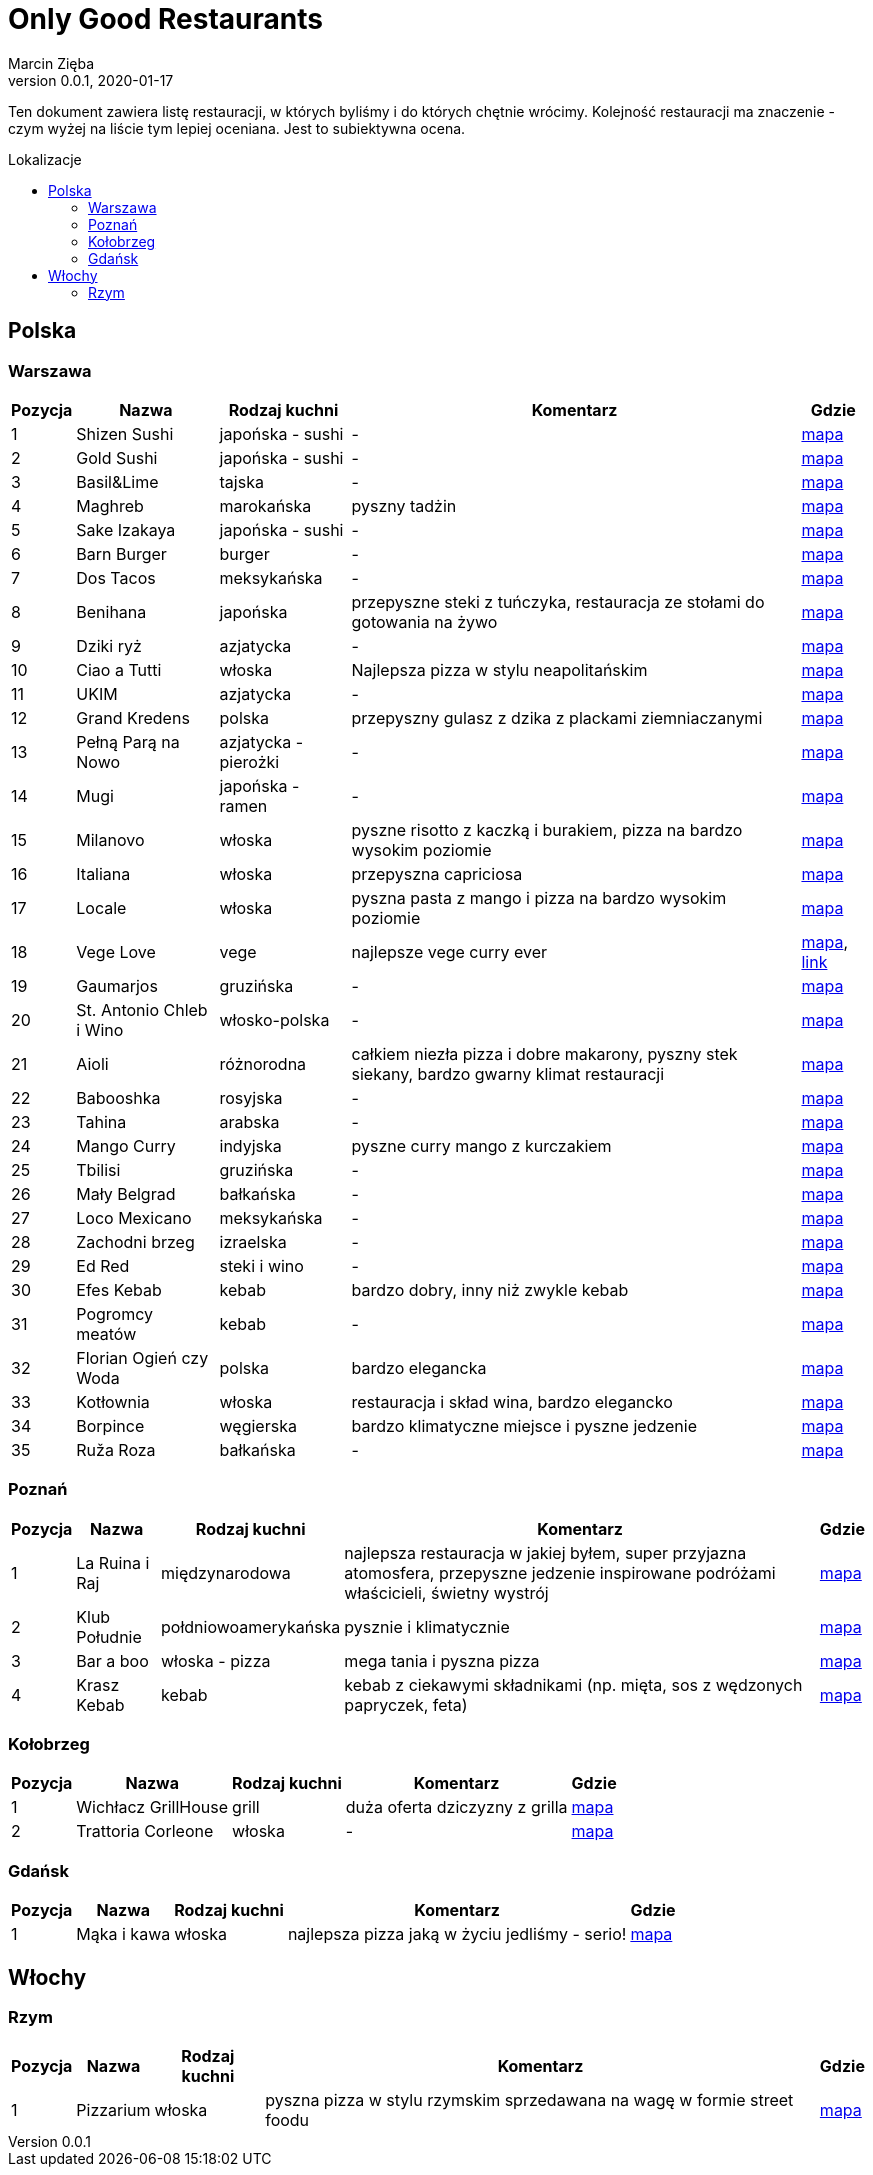 = Only Good Restaurants
Marcin Zięba
v0.0.1, 2020-01-17
:toc: macro
:toc-title: Lokalizacje
:toclevels: 2

[food microblog in Polish]
Ten dokument zawiera listę restauracji, w których byliśmy i do których chętnie wrócimy. Kolejność restauracji ma znaczenie - czym wyżej na liście tym lepiej oceniana. Jest to subiektywna ocena.

toc::[]
== Polska
=== Warszawa

[%autowidth, options=header, cols="2,3a,4a,6,7"]
|===
| Pozycja | Nazwa | Rodzaj kuchni | Komentarz | Gdzie
| {counter:warszawa} | Shizen Sushi | japońska - sushi | - | https://goo.gl/maps/ckWfK2gAcfEZAXKr9[mapa]
| {counter:warszawa} | Gold Sushi | japońska - sushi | - | https://goo.gl/maps/fbFFXChwHNgoHPY88[mapa]
| {counter:warszawa} | Basil&Lime | tajska | - | https://goo.gl/maps/5j4iaU2WiSSYRMx96[mapa]
| {counter:warszawa} | Maghreb | marokańska | pyszny tadżin | https://goo.gl/maps/NBXyU5sceKy3vS9y9[mapa]
| {counter:warszawa} | Sake Izakaya | japońska - sushi | - | https://goo.gl/maps/LdFrCSez1Sc8DiZw9[mapa]
| {counter:warszawa} | Barn Burger | burger | - | https://goo.gl/maps/f13WZ3vswSJKRzgo6[mapa]
| {counter:warszawa} | Dos Tacos | meksykańska | - | https://goo.gl/maps/SW29WNitRm3bL6Lq9[mapa]
| {counter:warszawa} | Benihana | japońska | przepyszne steki z tuńczyka, restauracja ze stołami do gotowania na żywo | https://goo.gl/maps/8kR9AojWxyYx1C4C9[mapa]
| {counter:warszawa} | Dziki ryż | azjatycka | - | https://goo.gl/maps/Gdqs41ubTsXYajV1A[mapa]
| {counter:warszawa} | Ciao a Tutti | włoska | Najlepsza pizza w stylu neapolitańskim | https://goo.gl/maps/hRCcZQDfpvh4Zqdj6[mapa]
| {counter:warszawa} | UKIM | azjatycka | - | https://g.page/ukimchlodna?share[mapa]
| {counter:warszawa} | Grand Kredens | polska | przepyszny gulasz z dzika z plackami ziemniaczanymi | https://goo.gl/maps/dkPvjcMVyqSQr7rh6[mapa]
| {counter:warszawa} | Pełną Parą na Nowo | azjatycka - pierożki | - | https://goo.gl/maps/uqdswkeYXfyXK5fL7[mapa]
| {counter:warszawa} | Mugi | japońska - ramen | - | https://goo.gl/maps/uU3BFjRA1dP9wKWm8[mapa]
| {counter:warszawa} | Milanovo | włoska | pyszne risotto z kaczką i burakiem, pizza na bardzo wysokim poziomie  | https://goo.gl/maps/ZgmA5oqrCW1bNmzCA[mapa]
| {counter:warszawa} | Italiana | włoska | przepyszna capriciosa | https://goo.gl/maps/47CvfPkiNXsNJgr69[mapa]
| {counter:warszawa} | Locale | włoska | pyszna pasta z mango i pizza na bardzo wysokim poziomie | https://goo.gl/maps/YKzzUPBx7mR2ymr56[mapa]
| {counter:warszawa} | Vege Love | vege | najlepsze vege curry ever | https://goo.gl/maps/ahWqo9hvenJWu1MR9[mapa], https://vege.love/[link]
| {counter:warszawa} | Gaumarjos | gruzińska | - | https://goo.gl/maps/FoUWNuMNLos2BEfq6[mapa]
| {counter:warszawa} | St. Antonio Chleb i Wino | włosko-polska | - | https://goo.gl/maps/tQ6KzVCC6E1ucJ6z6[mapa]
| {counter:warszawa} | Aioli | różnorodna | całkiem niezła pizza i dobre makarony, pyszny stek siekany, bardzo gwarny klimat restauracji | https://g.page/AIOLISwietokrzyska?share[mapa]
| {counter:warszawa} | Babooshka | rosyjska | - | https://goo.gl/maps/CDCEBUJZ9ZSRgPTR6[mapa]
| {counter:warszawa} | Tahina | arabska | - | https://goo.gl/maps/MFfXLBuxYBfNutih8[mapa]
| {counter:warszawa} | Mango Curry | indyjska | pyszne curry mango z kurczakiem | https://goo.gl/maps/gLmrWDQMqyHgExgVA[mapa]
| {counter:warszawa} | Tbilisi | gruzińska | - | https://goo.gl/maps/CpeoVMZqxS1SrtMfA[mapa]
| {counter:warszawa} | Mały Belgrad | bałkańska | - | https://goo.gl/maps/tySJpi7XgCboRtgi9[mapa]
| {counter:warszawa} | Loco Mexicano | meksykańska | - | https://goo.gl/maps/gcGcUA8pXGmNTAnRA[mapa]
| {counter:warszawa} | Zachodni brzeg | izraelska | - | https://goo.gl/maps/gkhT46bkopvjm8Ra7[mapa]
| {counter:warszawa} | Ed Red | steki i wino | - | https://g.page/Ed-Red-Warszawa-Hala-Mirowska?share[mapa]
| {counter:warszawa} | Efes Kebab | kebab | bardzo dobry, inny niż zwykle kebab | https://goo.gl/maps/w8jxH6oR4bYinQfXA[mapa]
| {counter:warszawa} | Pogromcy meatów | kebab | - | https://goo.gl/maps/1S8ejrGnxmfn3SFE8[mapa]
| {counter:warszawa} | Florian Ogień czy Woda | polska | bardzo elegancka | https://g.page/Florianrestauracja?share[mapa]
| {counter:warszawa} | Kotłownia | włoska | restauracja i skład wina, bardzo elegancko | https://goo.gl/maps/bLrz7TrttFTPHJn26[mapa]
| {counter:warszawa} | Borpince | węgierska | bardzo klimatyczne miejsce i pyszne jedzenie | https://goo.gl/maps/vVUJVKhKrMk3gFDQ9[mapa]
| {counter:warszawa} | Ruža Roza | bałkańska | - | https://goo.gl/maps/dXAKumQUcrg5ddiv7[mapa]
|===


=== Poznań

[%autowidth, options=header, cols="2,3a,4a,6,7"]
|===
| Pozycja | Nazwa | Rodzaj kuchni | Komentarz | Gdzie
| {counter:poznan} | La Ruina i Raj | międzynarodowa | najlepsza restauracja w jakiej byłem, super przyjazna atomosfera, przepyszne jedzenie inspirowane podróżami właścicieli, świetny wystrój | https://g.page/laruinairaj?share[mapa]
| {counter:poznan} | Klub Południe | połdniowoamerykańska | pysznie i klimatycznie | https://goo.gl/maps/ChKtXdHp7JPJuJBG8[mapa]
| {counter:poznan} | Bar a boo | włoska - pizza | mega tania i pyszna pizza | https://goo.gl/maps/jVCagJS8YckRZ9cb6[mapa]
| {counter:poznan} | Krasz Kebab | kebab | kebab z ciekawymi składnikami (np. mięta, sos z wędzonych papryczek, feta) | https://g.page/naszkebab?share[mapa]
|===

=== Kołobrzeg

[%autowidth, options=header, cols="2,3a,4a,6,7"]
|===
| Pozycja | Nazwa | Rodzaj kuchni | Komentarz | Gdzie
| {counter:kolobrzeg} | Wichłacz GrillHouse | grill | duża oferta dziczyzny z grilla | https://g.page/WichlachGrillHouse?share[mapa]
| {counter:kolobrzeg} | Trattoria Corleone | włoska | - | https://goo.gl/maps/3yYULEEX3mZRG2t99[mapa]
|===

=== Gdańsk
[%autowidth, options=header, cols="2,3a,4a,6,7"]
|===
| Pozycja | Nazwa | Rodzaj kuchni | Komentarz | Gdzie
| {counter:gdansk} | Mąka i kawa | włoska | najlepsza pizza jaką w życiu jedliśmy - serio! | https://goo.gl/maps/RVL2MUXaMB22kUQY8[mapa]
|===

== Włochy
=== Rzym

[%autowidth, options=header, cols="2,3a,4a,6,7"]
|===
| Pozycja | Nazwa | Rodzaj kuchni | Komentarz | Gdzie
| {counter:rzym} | Pizzarium | włoska | pyszna pizza w stylu rzymskim sprzedawana na wagę w formie street foodu | https://goo.gl/maps/WudXaSwX65TV95vy5[mapa]
|===
